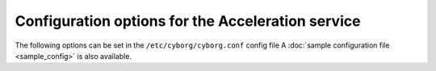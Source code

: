 =========================================================
Configuration options for the Acceleration service
=========================================================

The following options can be set in the ``/etc/cyborg/cyborg.conf`` config file
A :doc:`sample configuration file <sample_config>` is also available.

.. show-options::
   :config-file: tools/config/cyborg-config-generator.conf
